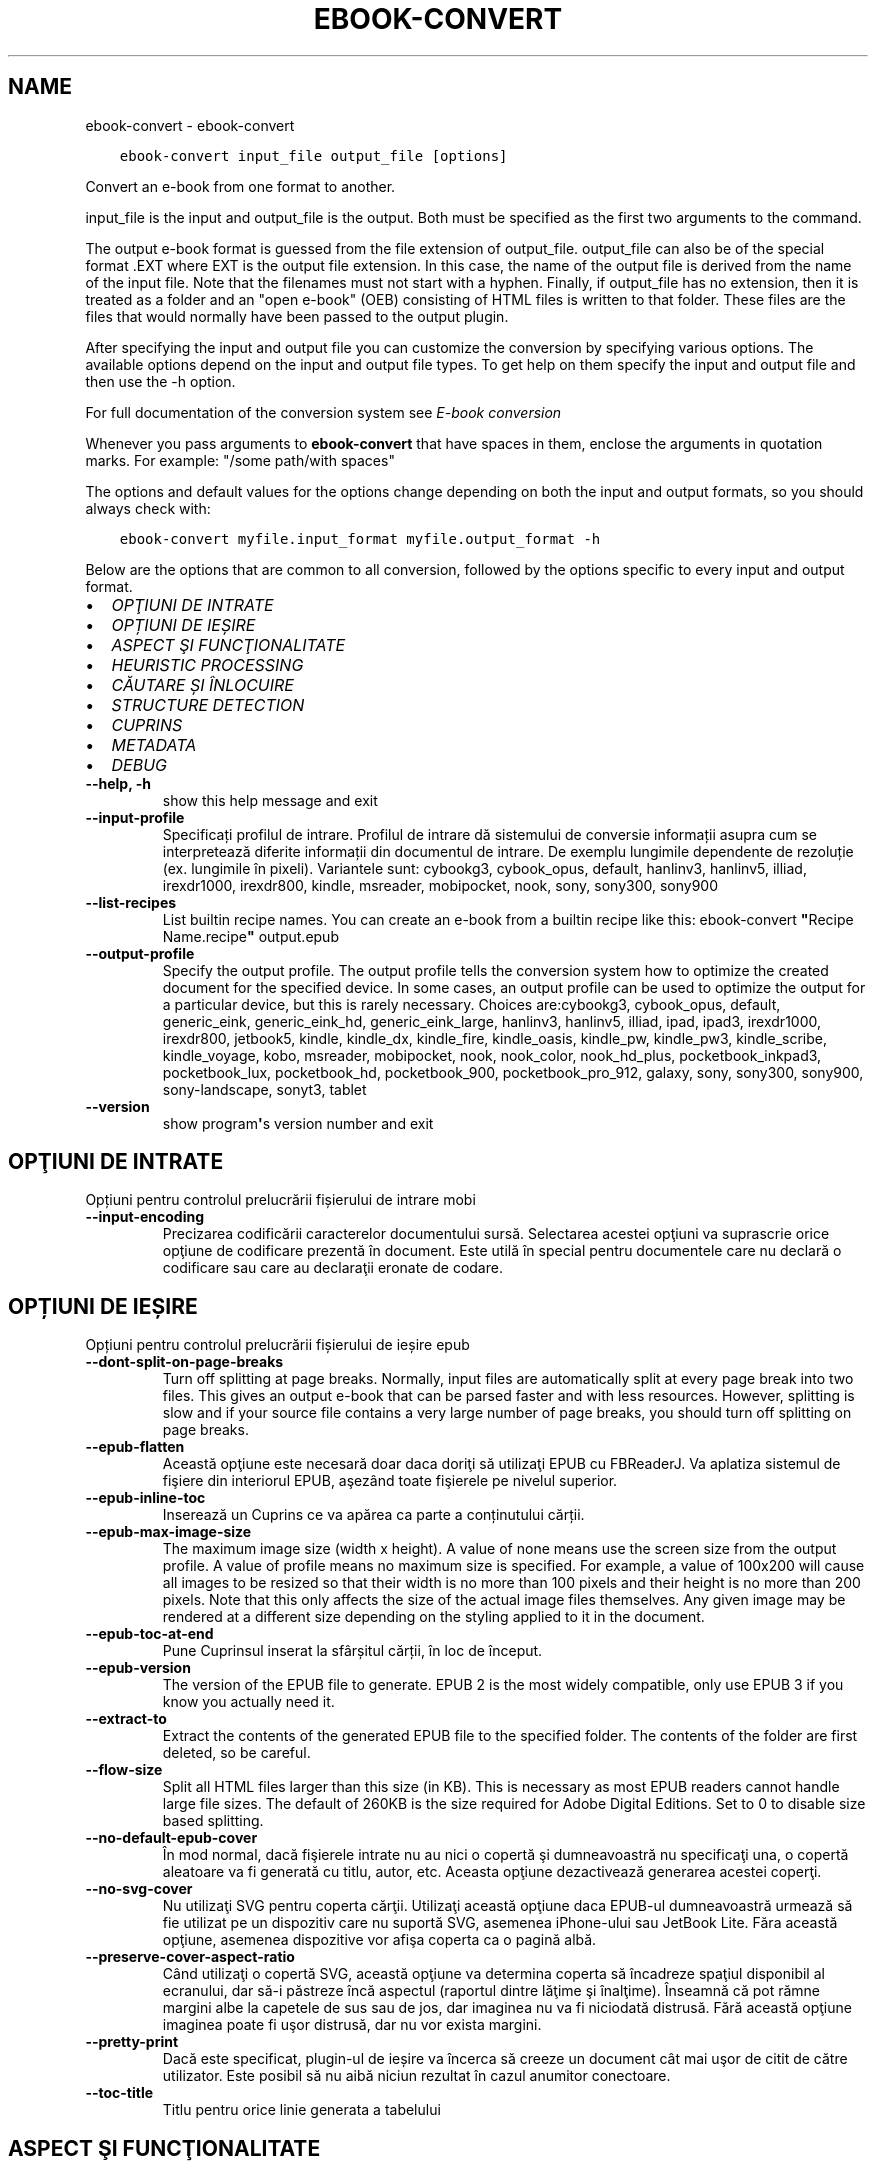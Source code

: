 .\" Man page generated from reStructuredText.
.
.
.nr rst2man-indent-level 0
.
.de1 rstReportMargin
\\$1 \\n[an-margin]
level \\n[rst2man-indent-level]
level margin: \\n[rst2man-indent\\n[rst2man-indent-level]]
-
\\n[rst2man-indent0]
\\n[rst2man-indent1]
\\n[rst2man-indent2]
..
.de1 INDENT
.\" .rstReportMargin pre:
. RS \\$1
. nr rst2man-indent\\n[rst2man-indent-level] \\n[an-margin]
. nr rst2man-indent-level +1
.\" .rstReportMargin post:
..
.de UNINDENT
. RE
.\" indent \\n[an-margin]
.\" old: \\n[rst2man-indent\\n[rst2man-indent-level]]
.nr rst2man-indent-level -1
.\" new: \\n[rst2man-indent\\n[rst2man-indent-level]]
.in \\n[rst2man-indent\\n[rst2man-indent-level]]u
..
.TH "EBOOK-CONVERT" "1" "septembrie 22, 2023" "6.27.0" "calibre"
.SH NAME
ebook-convert \- ebook-convert
.INDENT 0.0
.INDENT 3.5
.sp
.nf
.ft C
ebook\-convert input_file output_file [options]
.ft P
.fi
.UNINDENT
.UNINDENT
.sp
Convert an e\-book from one format to another.
.sp
input_file is the input and output_file is the output. Both must be specified as the first two arguments to the command.
.sp
The output e\-book format is guessed from the file extension of output_file. output_file can also be of the special format .EXT where EXT is the output file extension. In this case, the name of the output file is derived from the name of the input file. Note that the filenames must not start with a hyphen. Finally, if output_file has no extension, then it is treated as a folder and an \(dqopen e\-book\(dq (OEB) consisting of HTML files is written to that folder. These files are the files that would normally have been passed to the output plugin.
.sp
After specifying the input and output file you can customize the conversion by specifying various options. The available options depend on the input and output file types. To get help on them specify the input and output file and then use the \-h option.
.sp
For full documentation of the conversion system see
\fI\%E\-book conversion\fP
.sp
Whenever you pass arguments to \fBebook\-convert\fP that have spaces in them, enclose the arguments in quotation marks. For example: \(dq/some path/with spaces\(dq
.sp
The options and default values for the options change depending on both the
input and output formats, so you should always check with:
.INDENT 0.0
.INDENT 3.5
.sp
.nf
.ft C
ebook\-convert myfile.input_format myfile.output_format \-h
.ft P
.fi
.UNINDENT
.UNINDENT
.sp
Below are the options that are common to all conversion, followed by the
options specific to every input and output format.
.INDENT 0.0
.IP \(bu 2
\fI\%OPŢIUNI DE INTRATE\fP
.IP \(bu 2
\fI\%OPȚIUNI DE IEȘIRE\fP
.IP \(bu 2
\fI\%ASPECT ŞI FUNCŢIONALITATE\fP
.IP \(bu 2
\fI\%HEURISTIC PROCESSING\fP
.IP \(bu 2
\fI\%CĂUTARE ȘI ÎNLOCUIRE\fP
.IP \(bu 2
\fI\%STRUCTURE DETECTION\fP
.IP \(bu 2
\fI\%CUPRINS\fP
.IP \(bu 2
\fI\%METADATA\fP
.IP \(bu 2
\fI\%DEBUG\fP
.UNINDENT
.INDENT 0.0
.TP
.B \-\-help, \-h
show this help message and exit
.UNINDENT
.INDENT 0.0
.TP
.B \-\-input\-profile
Specificați profilul de intrare. Profilul de intrare dă sistemului de conversie informații asupra cum se interpretează diferite informații din documentul de intrare. De exemplu lungimile dependente de rezoluție (ex. lungimile în pixeli). Variantele sunt: cybookg3, cybook_opus, default, hanlinv3, hanlinv5, illiad, irexdr1000, irexdr800, kindle, msreader, mobipocket, nook, sony, sony300, sony900
.UNINDENT
.INDENT 0.0
.TP
.B \-\-list\-recipes
List builtin recipe names. You can create an e\-book from a builtin recipe like this: ebook\-convert \fB\(dq\fPRecipe Name.recipe\fB\(dq\fP output.epub
.UNINDENT
.INDENT 0.0
.TP
.B \-\-output\-profile
Specify the output profile. The output profile tells the conversion system how to optimize the created document for the specified device. In some cases, an output profile can be used to optimize the output for a particular device, but this is rarely necessary. Choices are:cybookg3, cybook_opus, default, generic_eink, generic_eink_hd, generic_eink_large, hanlinv3, hanlinv5, illiad, ipad, ipad3, irexdr1000, irexdr800, jetbook5, kindle, kindle_dx, kindle_fire, kindle_oasis, kindle_pw, kindle_pw3, kindle_scribe, kindle_voyage, kobo, msreader, mobipocket, nook, nook_color, nook_hd_plus, pocketbook_inkpad3, pocketbook_lux, pocketbook_hd, pocketbook_900, pocketbook_pro_912, galaxy, sony, sony300, sony900, sony\-landscape, sonyt3, tablet
.UNINDENT
.INDENT 0.0
.TP
.B \-\-version
show program\fB\(aq\fPs version number and exit
.UNINDENT
.SH OPŢIUNI DE INTRATE
.sp
Opțiuni pentru controlul prelucrării fișierului de intrare mobi
.INDENT 0.0
.TP
.B \-\-input\-encoding
Precizarea codificării caracterelor documentului sursă. Selectarea acestei opţiuni va suprascrie orice opţiune de codificare prezentă în document. Este utilă în special pentru documentele care nu declară o codificare sau care au declaraţii eronate de codare.
.UNINDENT
.SH OPȚIUNI DE IEȘIRE
.sp
Opțiuni pentru controlul prelucrării fișierului de ieșire epub
.INDENT 0.0
.TP
.B \-\-dont\-split\-on\-page\-breaks
Turn off splitting at page breaks. Normally, input files are automatically split at every page break into two files. This gives an output e\-book that can be parsed faster and with less resources. However, splitting is slow and if your source file contains a very large number of page breaks, you should turn off splitting on page breaks.
.UNINDENT
.INDENT 0.0
.TP
.B \-\-epub\-flatten
Această opţiune este necesară doar daca doriţi să utilizaţi EPUB cu FBReaderJ. Va aplatiza sistemul de fişiere din interiorul EPUB, aşezând toate fişierele pe nivelul superior.
.UNINDENT
.INDENT 0.0
.TP
.B \-\-epub\-inline\-toc
Inserează un Cuprins ce va apărea ca parte a conținutului cărții.
.UNINDENT
.INDENT 0.0
.TP
.B \-\-epub\-max\-image\-size
The maximum image size (width x height). A value of none means use the screen size from the output profile. A value of profile means no maximum size is specified. For example, a value of 100x200 will cause all images to be resized so that their width is no more than 100 pixels and their height is no more than 200 pixels. Note that this only affects the size of the actual image files themselves. Any given image may be rendered at a different size depending on the styling applied to it in the document.
.UNINDENT
.INDENT 0.0
.TP
.B \-\-epub\-toc\-at\-end
Pune Cuprinsul inserat la sfârșitul cărții, în loc de început.
.UNINDENT
.INDENT 0.0
.TP
.B \-\-epub\-version
The version of the EPUB file to generate. EPUB 2 is the most widely compatible, only use EPUB 3 if you know you actually need it.
.UNINDENT
.INDENT 0.0
.TP
.B \-\-extract\-to
Extract the contents of the generated EPUB file to the specified folder. The contents of the folder are first deleted, so be careful.
.UNINDENT
.INDENT 0.0
.TP
.B \-\-flow\-size
Split all HTML files larger than this size (in KB). This is necessary as most EPUB readers cannot handle large file sizes. The default of 260KB is the size required for Adobe Digital Editions. Set to 0 to disable size based splitting.
.UNINDENT
.INDENT 0.0
.TP
.B \-\-no\-default\-epub\-cover
În mod normal, dacă fişierele intrate nu au nici o copertă şi dumneavoastră nu specificaţi una, o copertă aleatoare va fi generată cu titlu, autor, etc. Aceasta opţiune dezactivează generarea acestei coperţi.
.UNINDENT
.INDENT 0.0
.TP
.B \-\-no\-svg\-cover
Nu utilizaţi SVG pentru coperta cărţii. Utilizaţi această opţiune daca EPUB\-ul dumneavoastră urmează să fie utilizat pe un dispozitiv care nu suportă SVG, asemenea iPhone\-ului sau JetBook Lite. Făra această opţiune, asemenea dispozitive vor afişa coperta ca o pagină albă.
.UNINDENT
.INDENT 0.0
.TP
.B \-\-preserve\-cover\-aspect\-ratio
Când utilizaţi o copertă SVG, această opţiune va determina coperta să încadreze spaţiul disponibil al ecranului, dar să\-i păstreze încă aspectul (raportul dintre lăţime şi înalţime). Înseamnă că pot rămne margini albe la capetele de sus sau de jos, dar imaginea nu va fi niciodată distrusă. Fără această opţiune imaginea poate fi uşor distrusă, dar nu vor exista margini.
.UNINDENT
.INDENT 0.0
.TP
.B \-\-pretty\-print
Dacă este specificat, plugin\-ul de ieșire va încerca să creeze un document cât mai uşor de citit de către utilizator. Este posibil să nu aibă niciun rezultat în cazul anumitor conectoare.
.UNINDENT
.INDENT 0.0
.TP
.B \-\-toc\-title
Titlu pentru orice linie generata a tabelului
.UNINDENT
.SH ASPECT ŞI FUNCŢIONALITATE
.sp
Opțiuni pentru controlul aspectului și comportamentului ieșirii
.INDENT 0.0
.TP
.B \-\-asciiize
Transliterate Unicode characters to an ASCII representation. Use with care because this will replace Unicode characters with ASCII. For instance it will replace \fB\(dq\fPPelé\fB\(dq\fP with \fB\(dq\fPPele\fB\(dq\fP\&. Also, note that in cases where there are multiple representations of a character (characters shared by Chinese and Japanese for instance) the representation based on the current calibre interface language will be used.
.UNINDENT
.INDENT 0.0
.TP
.B \-\-base\-font\-size
The base font size in pts. All font sizes in the produced book will be rescaled based on this size. By choosing a larger size you can make the fonts in the output bigger and vice versa. By default, when the value is zero, the base font size is chosen based on the output profile you chose.
.UNINDENT
.INDENT 0.0
.TP
.B \-\-change\-justification
Schimbă alinierea textului. Valoarea \fB\(dq\fPleft\fB\(dq\fP convertește toate textele aliniate stânga\-dreapta în sursă la text aliniat la stânga (ex. nealiniat stânga\-dreapta). Valoarea \fB\(dq\fPjustify\fB\(dq\fP convertește textul nealiniat stânga\-dreapta în text aliniat stânga\-dreapta. Valoarea \fB\(dq\fPoriginal\fB\(dq\fP (implicită) nu schimbă alinierea din fișierul sursă. Observați ca doar anumite formate suporta aliniere stânga\-dreapta.
.UNINDENT
.INDENT 0.0
.TP
.B \-\-disable\-font\-rescaling
Dezactivează scalarea mărimii fonturilor
.UNINDENT
.INDENT 0.0
.TP
.B \-\-embed\-all\-fonts
Embed every font that is referenced in the input document but not already embedded. This will search your system for the fonts, and if found, they will be embedded. Embedding will only work if the format you are converting to supports embedded fonts, such as EPUB, AZW3, DOCX or PDF. Please ensure that you have the proper license for embedding the fonts used in this document.
.UNINDENT
.INDENT 0.0
.TP
.B \-\-embed\-font\-family
Embed the specified font family into the book. This specifies the \fB\(dq\fPbase\fB\(dq\fP font used for the book. If the input document specifies its own fonts, they may override this base font. You can use the filter style information option to remove fonts from the input document. Note that font embedding only works with some output formats, principally EPUB, AZW3 and DOCX.
.UNINDENT
.INDENT 0.0
.TP
.B \-\-expand\-css
By default, calibre will use the shorthand form for various CSS properties such as margin, padding, border, etc. This option will cause it to use the full expanded form instead. Note that CSS is always expanded when generating EPUB files with the output profile set to one of the Nook profiles as the Nook cannot handle shorthand CSS.
.UNINDENT
.INDENT 0.0
.TP
.B \-\-extra\-css
Fie calea spre o foaie de stiluri CSS, fie CSS brut. Acest CSS va fi adăugat la regulile de stil din fişierul sursă, astfel încât poate fi folosit pentru a suprascrie acele reguli.
.UNINDENT
.INDENT 0.0
.TP
.B \-\-filter\-css
A comma separated list of CSS properties that will be removed from all CSS style rules. This is useful if the presence of some style information prevents it from being overridden on your device. For example: font\-family,color,margin\-left,margin\-right
.UNINDENT
.INDENT 0.0
.TP
.B \-\-font\-size\-mapping
Punerea în legătură a numelor de fonturi CSS cu mărimile în pts ale fonturilor. Un exemplu de configurare este: 12,12,14,16,18,20,22,24. Acestea sunt corespondențele mărimilor de la xx\-mic la xx\-mare, mărimea finală fiind utilizată pentru fonturi foarte mari. Algoritmul de redimensionare a fontului folosește aceste mărimi pentru a redimensiona in mod inteligent fonturile. Implicit se folosește corespondența bazată pe profilul de ieșire pe care l\-ați ales.
.UNINDENT
.INDENT 0.0
.TP
.B \-\-insert\-blank\-line
Introduce o linie liberă între paragrafe. Nu va funcționa dacă fișierul sursă nu folosește paragrafe (etichetele <p> sau <div>).
.UNINDENT
.INDENT 0.0
.TP
.B \-\-insert\-blank\-line\-size
Stabileşte dimensiunea (înălţimea) rândurilor goale introduse. Înălţimea rândurilor dintre paragrafe va fi dublul valorii introduse aici.
.UNINDENT
.INDENT 0.0
.TP
.B \-\-keep\-ligatures
Păstrează \fB\(dq\fPligaturile\fB\(dq\fP în documentul de origine. O \fB\(dq\fPligatura\fB\(dq\fP este o pereche de caractere precum oe, ae etc. Majoritatea cititoarelor nu suportă ligaturile şi drept urmare este posibil să nu le afişeze corect. În mod implicit calibre va schimba o ligatură în perechea de litere normale corespunzătoare. Această opţiune va păstra ligaturile.
.UNINDENT
.INDENT 0.0
.TP
.B \-\-line\-height
Înălțimea liniei exprimată în puncte. Controlează spațierea dintre liniile de text consecutive. Se aplică doar elementelor care nu iși definesc propria înălțime a liniei. În majoritatea cazurilor, alegearea înălțimii minime a liniei este mai utilă. În mod implicit nu sunt efectuate modificări ale înălțimii liniei.
.UNINDENT
.INDENT 0.0
.TP
.B \-\-linearize\-tables
Câteva documente rău proiectate folosesc tabele pentru a controla poziția textului în pagină. Când sunt convertite aceste documente, adesea textul iese din pagină sau alte componente. Această opțiune va extrage conținutul din tabele și îl va prezenta în mod liniar.
.UNINDENT
.INDENT 0.0
.TP
.B \-\-margin\-bottom
Set the bottom margin in pts. Default is 5.0. Setting this to less than zero will cause no margin to be set (the margin setting in the original document will be preserved). Note: Page oriented formats such as PDF and DOCX have their own margin settings that take precedence.
.UNINDENT
.INDENT 0.0
.TP
.B \-\-margin\-left
Set the left margin in pts. Default is 5.0. Setting this to less than zero will cause no margin to be set (the margin setting in the original document will be preserved). Note: Page oriented formats such as PDF and DOCX have their own margin settings that take precedence.
.UNINDENT
.INDENT 0.0
.TP
.B \-\-margin\-right
Set the right margin in pts. Default is 5.0. Setting this to less than zero will cause no margin to be set (the margin setting in the original document will be preserved). Note: Page oriented formats such as PDF and DOCX have their own margin settings that take precedence.
.UNINDENT
.INDENT 0.0
.TP
.B \-\-margin\-top
Set the top margin in pts. Default is 5.0. Setting this to less than zero will cause no margin to be set (the margin setting in the original document will be preserved). Note: Page oriented formats such as PDF and DOCX have their own margin settings that take precedence.
.UNINDENT
.INDENT 0.0
.TP
.B \-\-minimum\-line\-height
Înălţimea minimă a liniei, ca un procent din dimensiunea fontului elementului calculat, calibre se va asigura că fiecare element are o înălţime de linie cel puţin egală cu această valoare, indiferent de ceea ce documentul de intrare specifică. Setați la zero pentru a dezactiva. Implicit este 120%. Utilizaţi această setare în preferinţa specificării înălţimii liniei directe, cu excepţia cazului în care ştiţi ce faceţi. De exemplu, puteţi obţine text \fB\(dq\fPdublu spațiat\fB\(dq\fP dacă folosiți valoarea 240.
.UNINDENT
.INDENT 0.0
.TP
.B \-\-remove\-paragraph\-spacing
Șterge spațiile dintre paragrafe. De asemenea fixează indentarea pe paragrafe la 1.5em. Ștergerea spațiilor nu va funcționa dacă fișierul sursă nu folosește paragrafe (etichetele <p> sau <div>).
.UNINDENT
.INDENT 0.0
.TP
.B \-\-remove\-paragraph\-spacing\-indent\-size
Atunci când calibre elimină liniile goale dintre paragrafe, setează automat un alineat la paragraf pentru a asigura o distincţie cât mai uşoară între paragrafe. Această opţiune controlează mărimea alineatului. Dacă setaţi aceasta ca şi valoare negativă, atunci alineatul din documentul de intrare este folosit, ceea ce înseamnă că nu se schimbă alineatul.
.UNINDENT
.INDENT 0.0
.TP
.B \-\-smarten\-punctuation
Convert plain quotes, dashes and ellipsis to their typographically correct equivalents. For details, see \fI\%https://daringfireball.net/projects/smartypants\fP\&.
.UNINDENT
.INDENT 0.0
.TP
.B \-\-subset\-embedded\-fonts
Subset all embedded fonts. Every embedded font is reduced to contain only the glyphs used in this document. This decreases the size of the font files. Useful if you are embedding a particularly large font with lots of unused glyphs.
.UNINDENT
.INDENT 0.0
.TP
.B \-\-transform\-css\-rules
Path to a file containing rules to transform the CSS styles in this book. The easiest way to create such a file is to use the wizard for creating rules in the calibre GUI. Access it in the \fB\(dq\fPLook & feel\->Transform styles\fB\(dq\fP section of the conversion dialog. Once you create the rules, you can use the \fB\(dq\fPExport\fB\(dq\fP button to save them to a file.
.UNINDENT
.INDENT 0.0
.TP
.B \-\-transform\-html\-rules
Path to a file containing rules to transform the HTML in this book. The easiest way to create such a file is to use the wizard for creating rules in the calibre GUI. Access it in the \fB\(dq\fPLook & feel\->Transform HTML\fB\(dq\fP section of the conversion dialog. Once you create the rules, you can use the \fB\(dq\fPExport\fB\(dq\fP button to save them to a file.
.UNINDENT
.INDENT 0.0
.TP
.B \-\-unsmarten\-punctuation
Converteşte ghilimelele extravagante, liniile de pauză şi elipsele în echivalentul lor simplu.
.UNINDENT
.SH HEURISTIC PROCESSING
.sp
Modifică textul şi structura documentului folosind modele comune. Această opţiune este dezactivată în mod implicit. Folosiţi \-\-enable\-heuristics pentru a o activa. Acţiuni individuale pot fi dezactivate cu opţiunile \-\-disable\-
.nf
*
.fi
\&.
.INDENT 0.0
.TP
.B \-\-disable\-dehyphenate
Analizaţi cuvintele despărţite în silabe din întregul document. Documentul în sine este folosit ca un dicţionar pentru a determina dacă cratimele ar trebui să fie păstrate sau eliminate.
.UNINDENT
.INDENT 0.0
.TP
.B \-\-disable\-delete\-blank\-paragraphs
Elimină paragrafele goale din document atunci când acestea există între fiecare alte paragrafe.
.UNINDENT
.INDENT 0.0
.TP
.B \-\-disable\-fix\-indents
Schimbă indentaţia creată din multiple entități de spațiu neintrerupte în paragrafe CSS.
.UNINDENT
.INDENT 0.0
.TP
.B \-\-disable\-format\-scene\-breaks
Separatorii de text aliniaţi la stânga vor fi aliniaţi la centru. Înlocuiţi separatorii de text care folosesc linii goale multiple cu reguli orizontale.
.UNINDENT
.INDENT 0.0
.TP
.B \-\-disable\-italicize\-common\-cases
Caută cuvinte comune şi tipare care denotă caractere cursive şi tipărește\-le cursiv.
.UNINDENT
.INDENT 0.0
.TP
.B \-\-disable\-markup\-chapter\-headings
Detectează titlurile și sub\-titlurile neformatate. Modifică\-le în etichete de tip h2 și h3. Această setare nu va crea un cuprins, dar poate fi folosită împreună cu detectarea structurii pentru a crea unul.
.UNINDENT
.INDENT 0.0
.TP
.B \-\-disable\-renumber\-headings
Caută evenimente secvenţale ale etichetelor <h1> sau <h2>. Etichetele sunt renumerotate pentru a preveni scindarea în mijlocul capitolului.
.UNINDENT
.INDENT 0.0
.TP
.B \-\-disable\-unwrap\-lines
Desfășoară liniile folosind semne de punctuație și alte indicii de formatare.
.UNINDENT
.INDENT 0.0
.TP
.B \-\-enable\-heuristics
Activați procesarea euristică. Această opțiune trebuie sa fie activată pentru ca orice procesare euristică să aibă loc.
.UNINDENT
.INDENT 0.0
.TP
.B \-\-html\-unwrap\-factor
Scara utilizată pentru a determina lungimea la care o linie ar trebui să fie desfășurată. Valorile valide sunt zecimale între 0 și 1. Valoarea implicită este de 0,4 , tocmai sub lungimea mediană a liniei. În cazul în care doar câteva linii în document necesită desfășurare această valoare ar trebui să fie redusă
.UNINDENT
.INDENT 0.0
.TP
.B \-\-replace\-scene\-breaks
Înlocuieşte separatorii textului cu textul specificat. Împlicit, textul din documentul iniţial este utilizat.
.UNINDENT
.SH CĂUTARE ȘI ÎNLOCUIRE
.sp
Modifică textul și structura documentului folosind tipare definite de către utilizator.
.INDENT 0.0
.TP
.B \-\-search\-replace
Path to a file containing search and replace regular expressions. The file must contain alternating lines of regular expression followed by replacement pattern (which can be an empty line). The regular expression must be in the Python regex syntax and the file must be UTF\-8 encoded.
.UNINDENT
.INDENT 0.0
.TP
.B \-\-sr1\-replace
Înlocuieşte textul găsit prin căutarea sr1\-search.
.UNINDENT
.INDENT 0.0
.TP
.B \-\-sr1\-search
Modelul de căutare (expresia regulată) va fi înlocuit cu sr1\-replace.
.UNINDENT
.INDENT 0.0
.TP
.B \-\-sr2\-replace
Înlocuieşte textul găsit prin căutarea sr2\-search.
.UNINDENT
.INDENT 0.0
.TP
.B \-\-sr2\-search
Modelul de căutare (expresia regulată) va fi înlocuit cu sr2\-replace.
.UNINDENT
.INDENT 0.0
.TP
.B \-\-sr3\-replace
Înlocuieşte textul găsit prin căutarea sr3\-search.
.UNINDENT
.INDENT 0.0
.TP
.B \-\-sr3\-search
Modelul de căutare (expresia regulată) va fi înlocuit cu sr3\-replace.
.UNINDENT
.SH STRUCTURE DETECTION
.sp
Controlează auto\-detecţia structurii documentului
.INDENT 0.0
.TP
.B \-\-chapter
An XPath expression to detect chapter titles. The default is to consider <h1> or <h2> tags that contain the words \fB\(dq\fPchapter\fB\(dq\fP, \fB\(dq\fPbook\fB\(dq\fP, \fB\(dq\fPsection\fB\(dq\fP, \fB\(dq\fPprologue\fB\(dq\fP, \fB\(dq\fPepilogue\fB\(dq\fP or \fB\(dq\fPpart\fB\(dq\fP as chapter titles as well as any tags that have class=\fB\(dq\fPchapter\fB\(dq\fP\&. The expression used must evaluate to a list of elements. To disable chapter detection, use the expression \fB\(dq\fP/\fB\(dq\fP\&. See the XPath Tutorial in the calibre User Manual for further help on using this feature.
.UNINDENT
.INDENT 0.0
.TP
.B \-\-chapter\-mark
Specificați cum să marcați capitolele detectate. Valoarea \fB\(dq\fPpagebreak\fB\(dq\fP va introduce sfârșituri de pagină înaintea capitolelor. Valoarea  \fB\(dq\fPrule\fB\(dq\fP va introduce o linie înainte de capitole. Valoarea \fB\(dq\fPnone\fB\(dq\fP va dezactiva marcarea capitolului și valoarea \fB\(dq\fPboth\fB\(dq\fP va folosi atât sfârșiturile de pagină cât și liniile pentru marcarea capitolelor.
.UNINDENT
.INDENT 0.0
.TP
.B \-\-disable\-remove\-fake\-margins
Unele documente specifică bordura paginii prin specificarea marginilor drepte şi stângi pe fiecare paragraf în parte. calibre va incerca să identifice şi să înlăture aceste margini. Uneori, această acţiune poate cauza îndepărtarea unor margini care nu trebuiau scoase. În acest caz, puteţi dezactiva scoaterea.
.UNINDENT
.INDENT 0.0
.TP
.B \-\-insert\-metadata
Insert the book metadata at the start of the book. This is useful if your e\-book reader does not support displaying/searching metadata directly.
.UNINDENT
.INDENT 0.0
.TP
.B \-\-page\-breaks\-before
An XPath expression. Page breaks are inserted before the specified elements. To disable use the expression: /
.UNINDENT
.INDENT 0.0
.TP
.B \-\-prefer\-metadata\-cover
Preferă utilizarea coperţii detectate în fişierul sursă in loc de coperta specificată.
.UNINDENT
.INDENT 0.0
.TP
.B \-\-remove\-first\-image
Remove the first image from the input e\-book. Useful if the input document has a cover image that is not identified as a cover. In this case, if you set a cover in calibre, the output document will end up with two cover images if you do not specify this option.
.UNINDENT
.INDENT 0.0
.TP
.B \-\-start\-reading\-at
An XPath expression to detect the location in the document at which to start reading. Some e\-book reading programs (most prominently the Kindle) use this location as the position at which to open the book. See the XPath tutorial in the calibre User Manual for further help using this feature.
.UNINDENT
.SH CUPRINS
.sp
Controlul generării automate a cuprinsului. Implicit, dacă fișierul sursă are un cuprins, acesta va fi folosit de regulă pentru cuprinsul celui generat automat.
.INDENT 0.0
.TP
.B \-\-duplicate\-links\-in\-toc
Atunci când creaţi cuprinsul folosind legăturile din documentul sursă, permiteţi duplicate. De exemplu: permiteţi două sau mai multe rubrici cu acelaşi text, doar dacă acestea fac legătura către locaţii diferite.
.UNINDENT
.INDENT 0.0
.TP
.B \-\-level1\-toc
XPath expression that specifies all tags that should be added to the Table of Contents at level one. If this is specified, it takes precedence over other forms of auto\-detection. See the XPath Tutorial in the calibre User Manual for examples.
.UNINDENT
.INDENT 0.0
.TP
.B \-\-level2\-toc
XPath expression that specifies all tags that should be added to the Table of Contents at level two. Each entry is added under the previous level one entry. See the XPath Tutorial in the calibre User Manual for examples.
.UNINDENT
.INDENT 0.0
.TP
.B \-\-level3\-toc
XPath expression that specifies all tags that should be added to the Table of Contents at level three. Each entry is added under the previous level two entry. See the XPath Tutorial in the calibre User Manual for examples.
.UNINDENT
.INDENT 0.0
.TP
.B \-\-max\-toc\-links
Numărul maxim de legături de introdus în cuprins. Puneți 0 pentru a\-l dezactiva. Implicit este: 50. Legăturile sunt adăugate la cuprins dacă numărul\-prag de capitole detectate nu a fost atins.
.UNINDENT
.INDENT 0.0
.TP
.B \-\-no\-chapters\-in\-toc
Nu adăuga capitolele auto\-detectate la cuprins.
.UNINDENT
.INDENT 0.0
.TP
.B \-\-toc\-filter
Şterge intrările din cuprins ale căror titluri corespund expresiilor regulate specifice. Intrările corespondente şi toţi fiii lor sunt şterse.
.UNINDENT
.INDENT 0.0
.TP
.B \-\-toc\-threshold
Dacă sunt detectate mai puţine capitole decât numărul acesta, atunci se adaugă legături la cuprins. Implicit: 6
.UNINDENT
.INDENT 0.0
.TP
.B \-\-use\-auto\-toc
În mod normal dacă fişierul sursă are deja un cuprins acesta este preferat faţă de cel generat automat. Cu această opţiune cel generat automat este folosit întotdeauna.
.UNINDENT
.SH METADATA
.sp
Opțiuni pentru precizarea metadatelor la ieșire
.INDENT 0.0
.TP
.B \-\-author\-sort
Şir de caractere care trebuie utilizat la sortarea după autor.
.UNINDENT
.INDENT 0.0
.TP
.B \-\-authors
Introduceţi autorii. Autorii multipli trebuie separaţi prin \fB\(dq\fP&\fB\(dq\fP\&.
.UNINDENT
.INDENT 0.0
.TP
.B \-\-book\-producer
Indicați producătorul cărții.
.UNINDENT
.INDENT 0.0
.TP
.B \-\-comments
Set the e\-book description.
.UNINDENT
.INDENT 0.0
.TP
.B \-\-cover
Setează coperta către fişierul sau URL specificat.
.UNINDENT
.INDENT 0.0
.TP
.B \-\-isbn
Indicați numărul ISBN al cărții.
.UNINDENT
.INDENT 0.0
.TP
.B \-\-language
Setaţi limba.
.UNINDENT
.INDENT 0.0
.TP
.B \-\-pubdate
Set the publication date (assumed to be in the local timezone, unless the timezone is explicitly specified)
.UNINDENT
.INDENT 0.0
.TP
.B \-\-publisher
Set the e\-book publisher.
.UNINDENT
.INDENT 0.0
.TP
.B \-\-rating
Stabiliţi evaluarea personală a cărţii. Ar trebui să fie un număr între 1 şi 5.
.UNINDENT
.INDENT 0.0
.TP
.B \-\-read\-metadata\-from\-opf, \-\-from\-opf, \-m
Citeşte metadatele din fişierul OPF specificat. Metadatele citite din acest fişier vor suprascrie orice metadată din fişierul sursă.
.UNINDENT
.INDENT 0.0
.TP
.B \-\-series
Set the series this e\-book belongs to.
.UNINDENT
.INDENT 0.0
.TP
.B \-\-series\-index
Setaţi indexul cărtii în această serie
.UNINDENT
.INDENT 0.0
.TP
.B \-\-tags
Introduceți etichetele pentru carte. Ar trebui să fie o listă separată prin virgule.
.UNINDENT
.INDENT 0.0
.TP
.B \-\-timestamp
Set the book timestamp (no longer used anywhere)
.UNINDENT
.INDENT 0.0
.TP
.B \-\-title
Stabileşte titul.
.UNINDENT
.INDENT 0.0
.TP
.B \-\-title\-sort
Versiunea titlului de folosit pentru sortare.
.UNINDENT
.SH DEBUG
.sp
Opțiuni pentru asistarea depanării conversiei
.INDENT 0.0
.TP
.B \-\-debug\-pipeline, \-d
Save the output from different stages of the conversion pipeline to the specified folder. Useful if you are unsure at which stage of the conversion process a bug is occurring.
.UNINDENT
.INDENT 0.0
.TP
.B \-\-verbose, \-v
Level of verbosity. Specify multiple times for greater verbosity. Specifying it twice will result in full verbosity, once medium verbosity and zero times least verbosity.
.UNINDENT
.SH AUTHOR
Kovid Goyal
.SH COPYRIGHT
Kovid Goyal
.\" Generated by docutils manpage writer.
.
